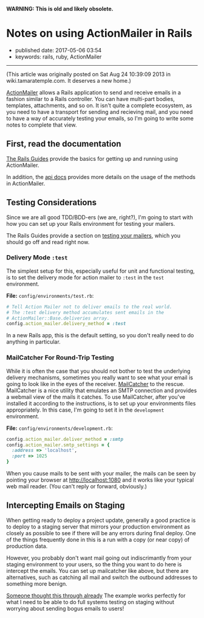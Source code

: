 *WARNING: This is old and likely obsolete.*

* Notes on using ActionMailer in Rails
  :PROPERTIES:
  :CUSTOM_ID: notes-on-using-actionmailer-in-rails
  :END:

- published date: 2017-05-06 03:54
- keywords: rails, ruby, ActionMailer

--------------

(This article was originally posted on Sat Aug 24 10:39:09 2013 in wiki.tamaratemple.com. It deserves a new home.)

[[http://guides.rubyonrails.org/action_mailer_basics.html][ActionMailer]] allows a Rails application to send and receive emails in a fashion similar to a Rails controller. You can have multi-part bodies, templates, attachments, and so on. It isn't quite a complete ecosystem, as you need to have a transport for sending and recieving mail, and you need to have a way of accurately testing your emails, so I'm going to write some notes to complete that view.

** First, read the documentation
   :PROPERTIES:
   :CUSTOM_ID: first-read-the-documentation
   :END:

[[http://guides.rubyonrails.org/][The Rails Guides]] provide the basics for getting up and running using ActionMailer.

In addition, the [[http://api.rubyonrails.org/classes/ActionMailer/Base.html][api docs]] provides more details on the usage of the methods in ActionMailer.

** Testing Considerations
   :PROPERTIES:
   :CUSTOM_ID: testing-considerations
   :END:

Since we are all good TDD/BDD-ers (we are, right?), I'm going to start with how you can set up your Rails environment for testing your mailers.

The Rails Guides provide a section on [[http://guides.rubyonrails.org/testing.html#testing-your-mailers][testing your mailers]], which you should go off and read right now.

*** Delivery Mode =:test=
    :PROPERTIES:
    :CUSTOM_ID: delivery-mode-test
    :END:

The simplest setup for this, especially useful for unit and functional testing, is to set the delivery mode for action mailer to =:test= in the =test= environment.

*File:* =config/environments/test.rb=:

#+BEGIN_SRC ruby
      # Tell Action Mailer not to deliver emails to the real world.
      # The :test delivery method accumulates sent emails in the
      # ActionMailer::Base.deliveries array.
      config.action_mailer.delivery_method = :test
#+END_SRC

In a new Rails app, this is the default setting, so you don't really need to do anything in particular.

*** MailCatcher For Round-Trip Testing
    :PROPERTIES:
    :CUSTOM_ID: mailcatcher-for-round-trip-testing
    :END:

While it is often the case that you should not bother to test the underlying delivery mechanisms, sometimes you really want to see what your email is going to look like in the eyes of the receiver. [[http://mailcatcher.me/][MailCatcher]] to the rescue. MailCatcher is a nice utility that emulates an SMTP connection and provides a webmail view of the mails it catches. To use MailCatcher, after you've installed it according to the instructions, is to set up your environments files appropriately. In this case, I'm going to set it in the =development= environment.

*File:* =config/environments/development.rb=:

#+BEGIN_SRC ruby
      config.action_mailer.deliver_method = :smtp
      config.action_mailer.smtp_settings = {
        :address => 'localhost',
        :port => 1025
      }
#+END_SRC

When you cause mails to be sent with your mailer, the mails can be seen by pointing your browser at [[http://localhost:1080]] and it works like your typical web mail reader. (You can't reply or forward, obviously.)

** Intercepting Emails on Staging
   :PROPERTIES:
   :CUSTOM_ID: intercepting-emails-on-staging
   :END:

When getting ready to deploy a project update, generally a good practice is to deploy to a staging server that mirrors your production environment as closely as possible to see if there will be any errors during final deploy. One of the things frequently done in this is a run with a copy (or near copy) of production data.

However, you probably don't want mail going out indiscrimantly from your staging environment to your users, so the thing you want to do here is intercept the emails. You can set up mailcatcher like above, but there are alternatives, such as catching all mail and switch the outbound addresses to something more benign.

[[http://guides.rubyonrails.org/action_mailer_basics.html#intercepting-emails][Someone thought this through already]] The example works perfectly for what I need to be able to do full systems testing on staging without worrying about sending bogus emails to users!

